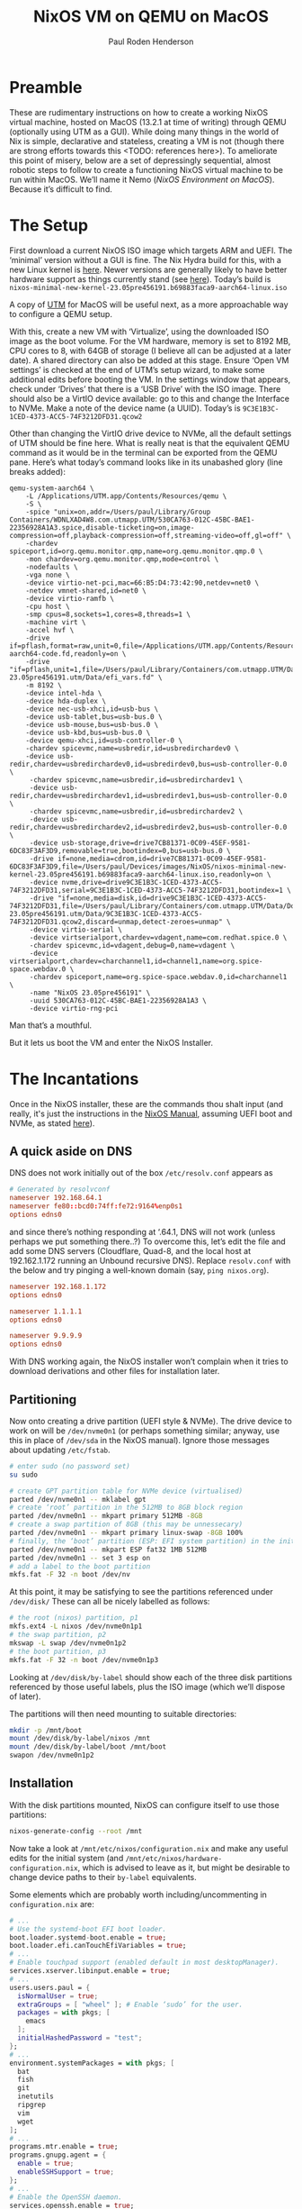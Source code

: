 #+title: NixOS VM on QEMU on MacOS
#+author: Paul Roden Henderson
#+startup: overview inlineimages
#+attr_html: :width 100px


* Preamble
These are rudimentary instructions on how to create a working NixOS virtual machine, hosted on MacOS (13.2.1 at time of writing) through QEMU (optionally using UTM as a GUI). While doing many things in the world of Nix is simple, declarative and stateless, creating a VM is not (though there are strong efforts towards this <TODO: references here>). To ameliorate this point of misery, below are a set of depressingly sequential, almost robotic steps to follow to create a functioning NixOS virtual machine to be run within MacOS. We’ll name it Nemo (/NixOS Environment on MacOS/). Because it’s difficult to find.
#+attr_org: :width 300px
#+attr_html: :width 300px
[[./nemo.jpg]]


* The Setup
First download a current NixOS ISO image which targets ARM and UEFI. The ‘minimal’ version without a GUI is fine. The Nix Hydra build for this, with a new Linux kernel is [[https://hydra.nixos.org/job/nixos/trunk-combined/nixos.iso_minimal_new_kernel.aarch64-linux][here]]. Newer versions are generally likely to have better hardware support as things currently stand (see [[https://nixos.wiki/wiki/NixOS_on_ARM/UEFI#Getting_the_installer_image_.28ISO.2][here]]). Today’s build is ~nixos-minimal-new-kernel-23.05pre456191.b69883faca9-aarch64-linux.iso~

A copy of [[https://mac.getutm.app][UTM]] for MacOS will be useful next, as a more approachable way to configure a QEMU setup.

With this, create a new VM with ‘Virtualize’, using the downloaded ISO image as the boot volume. For the VM hardware, memory is set to 8192 MB, CPU cores to 8, with 64GB of storage (I believe all can be adjusted at a later date). A shared directory can also be added at this stage. Ensure ‘Open VM settings’ is checked at the end of UTM’s setup wizard, to make some additional edits before booting the VM. In the settings window that appears, check under ‘Drives’ that there is a ‘USB Drive’ with the ISO image. There should also be a VirtIO device available: go to this and change the Interface to NVMe. Make a note of the device name (a UUID). Today’s is ~9C3E1B3C-1CED-4373-ACC5-74F3212DFD31.qcow2~


Other than changing the VirtIO drive device to NVMe, all the default settings of UTM should be fine here. What is really neat is that the equivalent QEMU command as it would be in the terminal can be exported from the QEMU pane. Here’s what today’s command looks like in its unabashed glory (line breaks added):
#+begin_src shell
  qemu-system-aarch64 \
      -L /Applications/UTM.app/Contents/Resources/qemu \
      -S \
      -spice "unix=on,addr=/Users/paul/Library/Group Containers/WDNLXAD4W8.com.utmapp.UTM/530CA763-012C-45BC-BAE1-22356928A1A3.spice,disable-ticketing=on,image-compression=off,playback-compression=off,streaming-video=off,gl=off" \ 
      -chardev spiceport,id=org.qemu.monitor.qmp,name=org.qemu.monitor.qmp.0 \
      -mon chardev=org.qemu.monitor.qmp,mode=control \
      -nodefaults \ 
      -vga none \
      -device virtio-net-pci,mac=66:B5:D4:73:42:90,netdev=net0 \
      -netdev vmnet-shared,id=net0 \
      -device virtio-ramfb \
      -cpu host \
      -smp cpus=8,sockets=1,cores=8,threads=1 \
      -machine virt \
      -accel hvf \
      -drive if=pflash,format=raw,unit=0,file=/Applications/UTM.app/Contents/Resources/qemu/edk2-aarch64-code.fd,readonly=on \
      -drive "if=pflash,unit=1,file=/Users/paul/Library/Containers/com.utmapp.UTM/Data/Documents/NixOS 23.05pre456191.utm/Data/efi_vars.fd" \
      -m 8192 \
      -device intel-hda \
      -device hda-duplex \
      -device nec-usb-xhci,id=usb-bus \
      -device usb-tablet,bus=usb-bus.0 \
      -device usb-mouse,bus=usb-bus.0 \
      -device usb-kbd,bus=usb-bus.0 \
      -device qemu-xhci,id=usb-controller-0 \
      -chardev spicevmc,name=usbredir,id=usbredirchardev0 \
      -device usb-redir,chardev=usbredirchardev0,id=usbredirdev0,bus=usb-controller-0.0 \
       -chardev spicevmc,name=usbredir,id=usbredirchardev1 \
       -device usb-redir,chardev=usbredirchardev1,id=usbredirdev1,bus=usb-controller-0.0 \
       -chardev spicevmc,name=usbredir,id=usbredirchardev2 \
       -device usb-redir,chardev=usbredirchardev2,id=usbredirdev2,bus=usb-controller-0.0 \
       -device usb-storage,drive=drive7CB81371-0C09-45EF-9581-6DC83F3AF3D9,removable=true,bootindex=0,bus=usb-bus.0 \
       -drive if=none,media=cdrom,id=drive7CB81371-0C09-45EF-9581-6DC83F3AF3D9,file=/Users/paul/Devices/images/NixOS/nixos-minimal-new-kernel-23.05pre456191.b69883faca9-aarch64-linux.iso,readonly=on \
       -device nvme,drive=drive9C3E1B3C-1CED-4373-ACC5-74F3212DFD31,serial=9C3E1B3C-1CED-4373-ACC5-74F3212DFD31,bootindex=1 \
       -drive "if=none,media=disk,id=drive9C3E1B3C-1CED-4373-ACC5-74F3212DFD31,file=/Users/paul/Library/Containers/com.utmapp.UTM/Data/Documents/NixOS 23.05pre456191.utm/Data/9C3E1B3C-1CED-4373-ACC5-74F3212DFD31.qcow2,discard=unmap,detect-zeroes=unmap" \
       -device virtio-serial \
       -device virtserialport,chardev=vdagent,name=com.redhat.spice.0 \
       -chardev spicevmc,id=vdagent,debug=0,name=vdagent \
       -device virtserialport,chardev=charchannel1,id=channel1,name=org.spice-space.webdav.0 \
       -chardev spiceport,name=org.spice-space.webdav.0,id=charchannel1 \
       -name "NixOS 23.05pre456191" \
       -uuid 530CA763-012C-45BC-BAE1-22356928A1A3 \
       -device virtio-rng-pci
#+end_src

Man that’s a mouthful.

But it lets us boot the VM and enter the NixOS Installer.


* The Incantations
Once in the NixOS installer, these are the commands thou shalt input (and really, it's just the instructions in the [[https://nixos.org/manual/nixos/stable/index.html#sec-installation][NixOS Manual]], assuming UEFI boot and NVMe, as stated [[https://nixos.wiki/wiki/NixOS_on_ARM][here]]).

** A quick aside on DNS
DNS does not work initially out of the box ~/etc/resolv.conf~ appears as
#+begin_src conf
  # Generated by resolvconf
  nameserver 192.168.64.1
  nameserver fe80::bcd0:74ff:fe72:9164%enp0s1
  options edns0
#+end_src

and since there’s nothing responding at ‘.64.1, DNS will not work (unless perhaps we put something there..?)
To overcome this, let’s edit the file and add some DNS servers (Cloudflare, Quad-8, and the local host at 192.162.1.172 running an Unbound recursive DNS). Replace ~resolv.conf~ with the below and try pinging a well-known domain (say, ~ping nixos.org~).
#+begin_src conf
  nameserver 192.168.1.172
  options edns0

  nameserver 1.1.1.1
  options edns0
	  
  nameserver 9.9.9.9
  options edns0
#+end_src

With DNS working again, the NixOS installer won’t complain when it tries to download derivations and other files for installation later.


** Partitioning
Now onto creating a drive partition (UEFI style & NVMe). The drive device to work on will be ~/dev/nvme0n1~ (or perhaps something similar; anyway, use this in place of ~/dev/sda~ in the NixOS manual). Ignore those messages about updating ~/etc/fstab~.

#+begin_src bash
  # enter sudo (no password set)
  su sudo

  # create GPT partition table for NVMe device (virtualised)
  parted /dev/nvme0n1 -- mklabel gpt
  # create ‘root’ partition in the 512MB to 8GB block region
  parted /dev/nvme0n1 -- mkpart primary 512MB -8GB
  # create a swap partition of 8GB (this may be unnessecary)
  parted /dev/nvme0n1 -- mkpart primary linux-swap -8GB 100%
  # finally, the ‘boot’ partition (ESP: EFI system partition) in the initial 512MB blocks region
  parted /dev/nvme0n1 -- mkpart ESP fat32 1MB 512MB
  parted /dev/nvme0n1 -- set 3 esp on
  # add a label to the boot partition
  mkfs.fat -F 32 -n boot /dev/nv
#+end_src

At this point, it may be satisfying to see the partitions referenced under ~/dev/disk/~
These can all be nicely labelled as follows:
#+begin_src bash
  # the root (nixos) partition, p1
  mkfs.ext4 -L nixos /dev/nvme0n1p1
  # the swap partition, p2
  mkswap -L swap /dev/nvme0n1p2
  # the boot partition, p3
  mkfs.fat -F 32 -n boot /dev/nvme0n1p3
#+end_src

Looking at ~/dev/disk/by-label~ should show each of the three disk partitions referenced by those useful labels, plus the ISO image (which we’ll dispose of later).

The partitions will then need mounting to suitable directories:
#+begin_src bash
  mkdir -p /mnt/boot
  mount /dev/disk/by-label/nixos /mnt
  mount /dev/disk/by-label/boot /mnt/boot
  swapon /dev/nvme0n1p2
#+end_src

** Installation
With the disk partitions mounted, NixOS can configure itself to use those partitions:
#+begin_src bash
  nixos-generate-config --root /mnt
#+end_src

Now take a look at ~/mnt/etc/nixos/configuration.nix~ and make any useful edits for the initial system (and ~/mnt/etc/nixos/hardware-configuration.nix~, which is advised to leave as it, but might be desirable to change device paths to their ~by-label~ equivalents.

Some elements which are probably worth including/uncommenting in ~configuration.nix~ are:
#+begin_src nix
  # ...
  # Use the systemd-boot EFI boot loader.
  boot.loader.systemd-boot.enable = true;
  boot.loader.efi.canTouchEfiVariables = true;
  # ...
  # Enable touchpad support (enabled default in most desktopManager).
  services.xserver.libinput.enable = true;
  # ...
  users.users.paul = {
    isNormalUser = true;
    extraGroups = [ "wheel" ]; # Enable ‘sudo’ for the user.
    packages = with pkgs; [
      emacs
    ];
    initialHashedPassword = "test";
  };
  # ...
  environment.systemPackages = with pkgs; [
    bat
    fish
    git
    inetutils
    ripgrep
    vim
    wget
  ];
  # ...
  programs.mtr.enable = true;
  programs.gnupg.agent = {
    enable = true;
    enableSSHSupport = true;
  };
  # ...
  # Enable the OpenSSH daemon.
  services.openssh.enable = true;
  # ...
  # DNS
  networking.nameservers = [
    "192.168.1.174"
    "1.1.1.1"
    "9.9.9.9"
  ];
  # ...
  nix.settings = {
    trusted-users = [ "paul" "root" ];
    experimental-features = [ "nix-command" "flakes" ];
  };
  system.copySystemConfiguration = true;
#+end_src

And then
** Drum-roll
#+begin_src bash
  nixos-install
#+end_src

If all has gone well, many lines of “building ... .drv” should begin to appear.

NixOS will ask for a root password to be set at the end. Then,
installation finished!
And reboot.
Well, shut down first. And remove the installer ISO in UTM. Then boot up the VM again. Log in as root; user passwords can be changed from there.

This is a good moment to confirm the IP address of the NixOS VM (today it is 192.168.64.9)


* The keys, the secret
To enable ssh login, passwordlessly, user SSH keys can be copied over to the VM with something like
#+begin_src bash
  ssh-copy-id -i ~/.ssh/id_ed25519.pub paul@192.168.64.9
#+end_src


* The Builders

This is about enabling distributed builds on the VM, particularly so it can be used as a set of bootstraps for building Nix derivations which require a Linux environment, such as other VM’s. [[https://nixos.wiki/wiki/Distributed_build][The NixOS Wiki Manual Page]] is the basis for much of this; reference documentation can be found [[https://nixos.org/manual/nix/stable/advanced-topics/distributed-builds.html][here]].

To create a ssh key for the local root user (careful!), use ~ssh-keygen -t ed25519 -f .ssh/id_nix_build~, as the root user in the home directory.

Then copy the key over to the VM. As long as the normal user (paul) is included in ~nix.settings.trusted-users~ in the ~configuration.nix~ file, that user should be able to handle distributed builds.

Try something like:
#+begin_src bash
  nix build --impure \
      --expr '(with import <nixpkgs> { system = "aarch64-linux"; }; runCommand "foo" {} "uname -a > $out")' \
      --builders 'ssh://paul@nemo aarch64-linux'
#+end_src

If there are no errors, there should be a ~result~ file linking to the remotely built “foo” application in the Nix store. Have a look at its contents!

Now for something more juicy.
Try copying this [[cloning this: ][Flake]] and invoking a distributed build like so:
#+begin_src bash
  nix build .# --builders 'ssh://paul@nemo aarch64-linux'
#+end_src

And you might just have caused your first VM to have a baby VM!



* Cross-compilation
Enable this awesome feature with the following line in the ~configuration.nix~ file:
#+begin_src nix
  boot.binfmt.emulatedSystems = [ "wasm32-wasi" "x86_64-linux" ];
#+end_src

And try to build a package for a different system, e.g.:
#+begin_src bash
  nix-build '<nixpkgs>' -A hello --arg crossSystem '{ config = "x86_64-unknown-linux-gnu"; }'
#+end_src

Try running ~file~ against the build result (under wherever it lands in the nix store, then ~/bin/hello~).

https://matthewbauer.us/blog/beginners-guide-to-cross.html


** Configuration for Distributed Build Machines


* The Inspiration
** Other people’s work
https://github.com/dustinlyons/nixos-config/
https://github.com/Gabriella439/macos-builder
https://www.haskellforall.com/2020/11/how-to-use-nixos-for-lightweight.html
https://github.com/YorikSar/nixos-vm-on-macos/blob/master/flake.nix
https://www.tweag.io/blog/2023-02-09-nixos-vm-on-macos/
https://github.com/NixOS/nixpkgs/issues/108984
https://github.com/NixOS/nixpkgs/blob/master/nixos/modules/profiles/macos-builder.nix
https://github.com/mitchellh/nixos-config


** Official Documentation
https://nixos.wiki/wiki/NixOS_on_ARM/UEFI

** Links for Distributed Building
https://nixos.org/manual/nix/unstable/advanced-topics/distributed-builds.html
https://nixos.wiki/wiki/Nixos-rebuild



#  LocalWords:  NixOS QEMU MacOS UTM 
